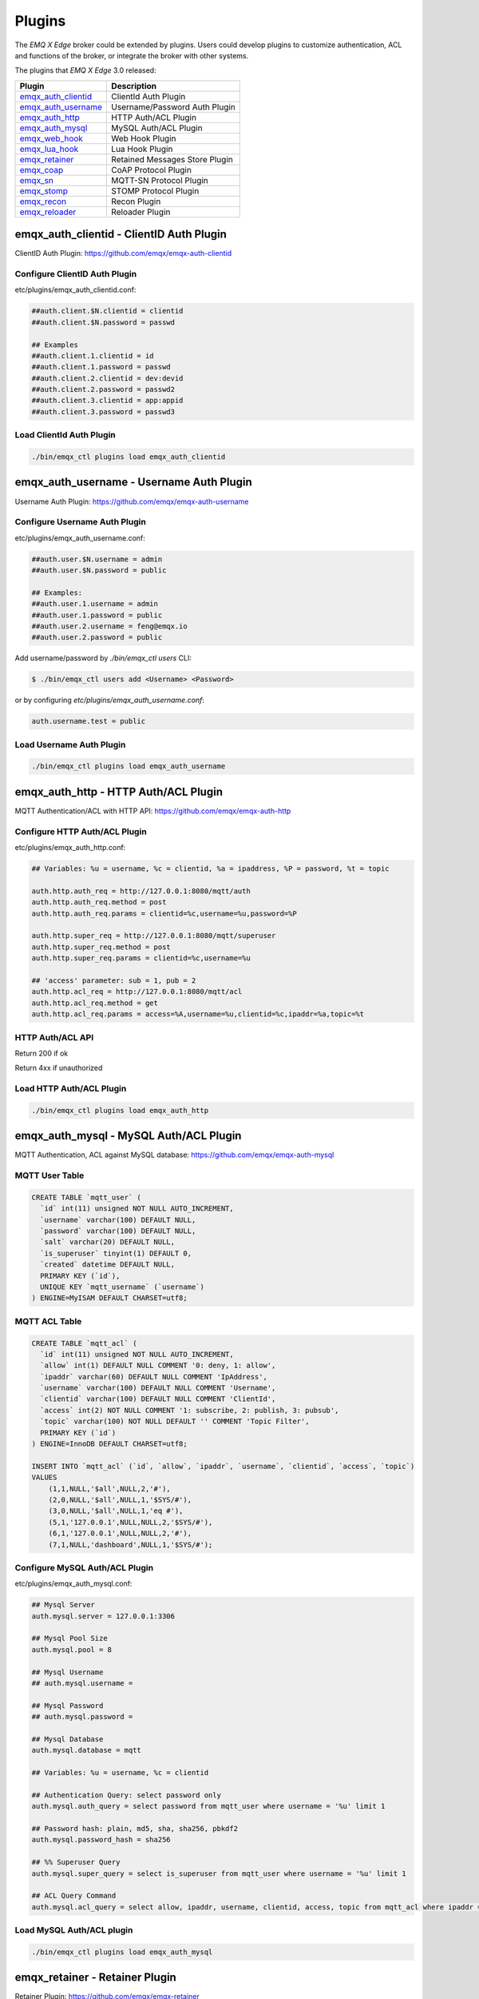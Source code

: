 
.. _plugins:

=======
Plugins
=======

The *EMQ X Edge* broker could be extended by plugins. Users could develop plugins to customize authentication, ACL and functions of the broker, or integrate the broker with other systems.

The plugins that *EMQ X Edge* 3.0 released:

+-------------------------+--------------------------------+
| Plugin                  | Description                    |
+=========================+================================+
| `emqx_auth_clientid`_   | ClientId Auth Plugin           |
+-------------------------+--------------------------------+
| `emqx_auth_username`_   | Username/Password Auth Plugin  |
+-------------------------+--------------------------------+
| `emqx_auth_http`_       | HTTP Auth/ACL Plugin           |
+-------------------------+--------------------------------+
| `emqx_auth_mysql`_      | MySQL Auth/ACL Plugin          |
+-------------------------+--------------------------------+
| `emqx_web_hook`_        | Web Hook Plugin                |
+-------------------------+--------------------------------+
| `emqx_lua_hook`_        | Lua Hook Plugin                |
+-------------------------+--------------------------------+
| `emqx_retainer`_        | Retained Messages Store Plugin |
+-------------------------+--------------------------------+
| `emqx_coap`_            | CoAP Protocol Plugin           |
+-------------------------+--------------------------------+
| `emqx_sn`_              | MQTT-SN Protocol Plugin        |
+-------------------------+--------------------------------+
| `emqx_stomp`_           | STOMP Protocol Plugin          |
+-------------------------+--------------------------------+
| `emqx_recon`_           | Recon Plugin                   |
+-------------------------+--------------------------------+
| `emqx_reloader`_        | Reloader Plugin                |
+-------------------------+--------------------------------+



-----------------------------------------
emqx_auth_clientid - ClientID Auth Plugin
-----------------------------------------

ClientID Auth Plugin: https://github.com/emqx/emqx-auth-clientid

Configure ClientID Auth Plugin
------------------------------

etc/plugins/emqx_auth_clientid.conf:

.. code-block:: properties

    ##auth.client.$N.clientid = clientid
    ##auth.client.$N.password = passwd

    ## Examples
    ##auth.client.1.clientid = id
    ##auth.client.1.password = passwd
    ##auth.client.2.clientid = dev:devid
    ##auth.client.2.password = passwd2
    ##auth.client.3.clientid = app:appid
    ##auth.client.3.password = passwd3

Load ClientId Auth Plugin
-------------------------

.. code-block:: bash

    ./bin/emqx_ctl plugins load emqx_auth_clientid
-----------------------------------------
emqx_auth_username - Username Auth Plugin
-----------------------------------------

Username Auth Plugin: https://github.com/emqx/emqx-auth-username

Configure Username Auth Plugin
------------------------------

etc/plugins/emqx_auth_username.conf:

.. code-block:: properties

    ##auth.user.$N.username = admin
    ##auth.user.$N.password = public

    ## Examples:
    ##auth.user.1.username = admin
    ##auth.user.1.password = public
    ##auth.user.2.username = feng@emqx.io
    ##auth.user.2.password = public

Add username/password by `./bin/emqx_ctl users` CLI:

.. code-block:: bash

   $ ./bin/emqx_ctl users add <Username> <Password>

or by configuring `etc/plugins/emqx_auth_username.conf`:

.. code-block:: bash

   auth.username.test = public

Load Username Auth Plugin
-------------------------

.. code-block:: bash

    ./bin/emqx_ctl plugins load emqx_auth_username


------------------------------------
emqx_auth_http - HTTP Auth/ACL Plugin
------------------------------------

MQTT Authentication/ACL with HTTP API: https://github.com/emqx/emqx-auth-http

Configure HTTP Auth/ACL Plugin
------------------------------

etc/plugins/emqx_auth_http.conf:

.. code-block:: properties

    ## Variables: %u = username, %c = clientid, %a = ipaddress, %P = password, %t = topic

    auth.http.auth_req = http://127.0.0.1:8080/mqtt/auth
    auth.http.auth_req.method = post
    auth.http.auth_req.params = clientid=%c,username=%u,password=%P

    auth.http.super_req = http://127.0.0.1:8080/mqtt/superuser
    auth.http.super_req.method = post
    auth.http.super_req.params = clientid=%c,username=%u

    ## 'access' parameter: sub = 1, pub = 2
    auth.http.acl_req = http://127.0.0.1:8080/mqtt/acl
    auth.http.acl_req.method = get
    auth.http.acl_req.params = access=%A,username=%u,clientid=%c,ipaddr=%a,topic=%t

HTTP Auth/ACL API
-----------------

Return 200 if ok

Return 4xx if unauthorized

Load HTTP Auth/ACL Plugin
-------------------------

.. code:: bash

    ./bin/emqx_ctl plugins load emqx_auth_http

---------------------------------------
emqx_auth_mysql - MySQL Auth/ACL Plugin
---------------------------------------

MQTT Authentication, ACL against MySQL database: https://github.com/emqx/emqx-auth-mysql

MQTT User Table
---------------

.. code-block:: sql

    CREATE TABLE `mqtt_user` (
      `id` int(11) unsigned NOT NULL AUTO_INCREMENT,
      `username` varchar(100) DEFAULT NULL,
      `password` varchar(100) DEFAULT NULL,
      `salt` varchar(20) DEFAULT NULL,
      `is_superuser` tinyint(1) DEFAULT 0,
      `created` datetime DEFAULT NULL,
      PRIMARY KEY (`id`),
      UNIQUE KEY `mqtt_username` (`username`)
    ) ENGINE=MyISAM DEFAULT CHARSET=utf8;

MQTT ACL Table
--------------

.. code-block:: sql

    CREATE TABLE `mqtt_acl` (
      `id` int(11) unsigned NOT NULL AUTO_INCREMENT,
      `allow` int(1) DEFAULT NULL COMMENT '0: deny, 1: allow',
      `ipaddr` varchar(60) DEFAULT NULL COMMENT 'IpAddress',
      `username` varchar(100) DEFAULT NULL COMMENT 'Username',
      `clientid` varchar(100) DEFAULT NULL COMMENT 'ClientId',
      `access` int(2) NOT NULL COMMENT '1: subscribe, 2: publish, 3: pubsub',
      `topic` varchar(100) NOT NULL DEFAULT '' COMMENT 'Topic Filter',
      PRIMARY KEY (`id`)
    ) ENGINE=InnoDB DEFAULT CHARSET=utf8;

    INSERT INTO `mqtt_acl` (`id`, `allow`, `ipaddr`, `username`, `clientid`, `access`, `topic`)
    VALUES
        (1,1,NULL,'$all',NULL,2,'#'),
        (2,0,NULL,'$all',NULL,1,'$SYS/#'),
        (3,0,NULL,'$all',NULL,1,'eq #'),
        (5,1,'127.0.0.1',NULL,NULL,2,'$SYS/#'),
        (6,1,'127.0.0.1',NULL,NULL,2,'#'),
        (7,1,NULL,'dashboard',NULL,1,'$SYS/#');

Configure MySQL Auth/ACL Plugin
-------------------------------

etc/plugins/emqx_auth_mysql.conf:

.. code-block:: properties

    ## Mysql Server
    auth.mysql.server = 127.0.0.1:3306

    ## Mysql Pool Size
    auth.mysql.pool = 8

    ## Mysql Username
    ## auth.mysql.username =

    ## Mysql Password
    ## auth.mysql.password =

    ## Mysql Database
    auth.mysql.database = mqtt

    ## Variables: %u = username, %c = clientid

    ## Authentication Query: select password only
    auth.mysql.auth_query = select password from mqtt_user where username = '%u' limit 1

    ## Password hash: plain, md5, sha, sha256, pbkdf2
    auth.mysql.password_hash = sha256

    ## %% Superuser Query
    auth.mysql.super_query = select is_superuser from mqtt_user where username = '%u' limit 1

    ## ACL Query Command
    auth.mysql.acl_query = select allow, ipaddr, username, clientid, access, topic from mqtt_acl where ipaddr = '%a' or username = '%u' or username = '$all' or clientid = '%c'

Load MySQL Auth/ACL plugin
--------------------------

.. code-block:: bash

    ./bin/emqx_ctl plugins load emqx_auth_mysql



-------------------------------
emqx_retainer - Retainer Plugin
-------------------------------

Retainer Plugin: https://github.com/emqx/emqx-retainer

Configure Retainer Plugin
-------------------------

etc/plugins/emqx_retainer.conf:

.. code-block:: properties

    ## disc: disc_copies, ram: ram_copies
    ## Notice: retainer's storage_type on each node in a cluster must be the same!
    retainer.storage_type = disc

    ## Max number of retained messages
    retainer.max_message_num = 1000000

    ## Max Payload Size of retained message
    retainer.max_payload_size = 64KB

    ## Expiry interval. Never expired if 0
    ## h - hour
    ## m - minute
    ## s - second
    retainer.expiry_interval = 0

-------------------------------
emqx_coap: CoAP Protocol Plugin
-------------------------------

CoAP Protocol Plugin: https://github.com/emqx/emqx-coap

Configure CoAP Plugin
---------------------

etc/plugins/emqx_coap.conf:

.. code-block:: properties

    coap.port = 5683

    coap.keepalive = 120s

    coap.enable_stats = off

Load CoAP Protocol Plugin
-------------------------

.. code:: bash

    ./bin/emqx_ctl plugins load emqx_coap

libcoap Client
--------------

.. code:: bash

    yum install libcoap

    % coap client publish message
    coap-client -m post -e "qos=0&retain=0&message=payload&topic=hello" coap://localhost/mqtt

-------------------------
emqx_sn: MQTT-SN Protocol
-------------------------

MQTT-SN Protocol/Gateway Plugin: https://github.com/emqx/emqx-sn

Configure MQTT-SN Plugin
------------------------

.. NOTE:: UDP Port for MQTT-SN: 1884

etc/plugins/emqx_sn.conf:

.. code-block:: properties

    mqtt.sn.port = 1884

Load MQTT-SN Plugin
-------------------

.. code::

    ./bin/emqx_ctl plugins load emqx_sn

----------------------------------
emqx_stomp - STOMP Protocol Plugin
----------------------------------

STOMP Protocol Plugin: https://github.com/emqx/emqx-stomp

Support STOMP 1.0/1.1/1.2 clients to connect to *EMQ X* broker and communicate with MQTT Clients.

Configure Stomp Plugin
----------------------

etc/plugins/emqx_stomp.conf:

.. NOTE:: Default Port for STOMP Protocol: 61613

.. code-block:: properties

    stomp.default_user.login = guest

    stomp.default_user.passcode = guest

    stomp.allow_anonymous = true

    stomp.frame.max_headers = 10

    stomp.frame.max_header_length = 1024

    stomp.frame.max_body_length = 8192

    stomp.listener = 61613

    stomp.listener.acceptors = 4

    stomp.listener.max_clients = 512

Load Stomp Plugin
-----------------

.. code-block:: bash

    ./bin/emqx_ctl plugins load emqx_stomp

-------------------------
emqx_recon - Recon Plugin
-------------------------

Recon Plugin: https://github.com/emqx/emqx-recon

The plugin loads `recon`_ library on a running *EMQ X* broker. Recon library helps debug and optimize an Erlang application.

Configure Recon Plugin
----------------------

etc/plugins/emqx_recon.conf:

.. code-block:: properties

    %% Garbage Collection: 10 minutes
    recon.gc_interval = 600

Load Recon Plugin
-----------------

.. code-block:: bash

    ./bin/emqx_ctl plugins load emqx_recon

Recon CLI
---------

.. code-block:: bash

    ./bin/emqx_ctl recon

    recon memory                 #recon_alloc:memory/2
    recon allocated              #recon_alloc:memory(allocated_types, current|max)
    recon bin_leak               #recon:bin_leak(100)
    recon node_stats             #recon:node_stats(10, 1000)
    recon remote_load Mod        #recon:remote_load(Mod)

-------------------------------
emqx_reloader - Reloader Plugin
-------------------------------

Erlang Module Reloader for Development: https://github.com/emqx/emqx-reloader

.. NOTE:: Don't load the plugin in production!

Configure Reloader Plugin
-------------------------

etc/plugins/emqx_reloader.conf:

.. code-block:: properties

    reloader.interval = 60

    reloader.logfile = log/reloader.log

Load `Reloader` Plugin
----------------------

.. code-block:: bash

    ./bin/emqx_ctl plugins load emqx_reloader

reload CLI
----------

.. code-block:: bash

    ./bin/emqx_ctl reload

    reload <Module>             # Reload a Module



------------------------
Plugin Development Guide
------------------------

Create a Plugin Project
-----------------------

Refer to `emqx_plugin_template`_ for new plugin project.

Register Auth/ACL Modules
-------------------------

emqx_auth_demo.erl - Demo Authentication Module:

.. code-block:: erlang

    -module(emqx_auth_demo).

    -behaviour(emqx_auth_mod).

    -include_lib("emqx/include/emqx.hrl").

    -export([init/1, check/3, description/0]).

    init(Opts) -> {ok, Opts}.

    check(#mqtt_client{client_id = ClientId, username = Username}, Password, _Opts) ->
        io:format("Auth Demo: clientId=~p, username=~p, password=~p~n",
                  [ClientId, Username, Password]),
        ok.

    description() -> "Demo Auth Module".

emqx_acl_demo.erl - Demo ACL Module:

.. code-block:: erlang

    -module(emqx_acl_demo).

    -include_lib("emqx/include/emqx.hrl").

    %% ACL callbacks
    -export([init/1, check_acl/2, reload_acl/1, description/0]).

    init(Opts) ->
        {ok, Opts}.

    check_acl({Client, PubSub, Topic}, Opts) ->
        io:format("ACL Demo: ~p ~p ~p~n", [Client, PubSub, Topic]),
        allow.

    reload_acl(_Opts) ->
        ok.

    description() -> "ACL Module Demo".

emqx_plugin_template_app.erl - Register the auth/ACL modules:

.. code-block:: erlang

    ok = emqx_access_control:register_mod(auth, emqx_auth_demo, []),
    ok = emqx_access_control:register_mod(acl, emqx_acl_demo, []),

Register Callbacks for Hooks
-----------------------------

The plugin could register callbacks for hooks. The hooks will be run by the broker when a client connected/disconnected, a topic subscribed/unsubscribed or a message published/delivered:

+------------------------+-----------------------------------------+
| Name                   | Description                             |
+------------------------+-----------------------------------------+
| client.connected       | Run when a client connects to the       |
|                        | broker successfully                     |
+------------------------+-----------------------------------------+
| client.subscribe       | Run before a client subscribes topics   |
+------------------------+-----------------------------------------+
| client.unsubscribe     | Run when a client unsubscribes topics   |
+------------------------+-----------------------------------------+
| session.subscribed     | Run after a client subscribes a topic   |
+------------------------+-----------------------------------------+
| session.unsubscribed   | Run after a client unsubscribes a topic |
+------------------------+-----------------------------------------+
| message.publish        | Run when a message is published         |
+------------------------+-----------------------------------------+
| message.delivered      | Run when a message is delivered         |
+------------------------+-----------------------------------------+
| message.acked          | Run when a message(qos1/2) is acked     |
+------------------------+-----------------------------------------+
| client.disconnected    | Run when a client is disconnnected      |
+------------------------+-----------------------------------------+

emqx_plugin_template.erl for example:

.. code-block:: erlang

    %% Called when the plugin application start
    load(Env) ->
        emqx:hook('client.connected', fun ?MODULE:on_client_connected/3, [Env]),
        emqx:hook('client.disconnected', fun ?MODULE:on_client_disconnected/3, [Env]),
        emqx:hook('client.subscribe', fun ?MODULE:on_client_subscribe/4, [Env]),
        emqx:hook('session.subscribed', fun ?MODULE:on_session_subscribed/4, [Env]),
        emqx:hook('client.unsubscribe', fun ?MODULE:on_client_unsubscribe/4, [Env]),
        emqx:hook('session.unsubscribed', fun ?MODULE:on_session_unsubscribed/4, [Env]),
        emqx:hook('message.publish', fun ?MODULE:on_message_publish/2, [Env]),
        emqx:hook('message.delivered', fun ?MODULE:on_message_delivered/4, [Env]),
        emqx:hook('message.acked', fun ?MODULE:on_message_acked/4, [Env]).

Register CLI Modules
--------------------

emqx_cli_demo.erl:

.. code-block:: erlang

    -module(emqx_cli_demo).

    -include_lib("emqx/include/emqx_cli.hrl").

    -export([cmd/1]).

    cmd(["arg1", "arg2"]) ->
        ?PRINT_MSG("ok");

    cmd(_) ->
        ?USAGE([{"cmd arg1 arg2", "cmd demo"}]).

emqx_plugin_template_app.erl - register the CLI module to *EMQ X* broker:

.. code-block:: erlang

    emqx_ctl:register_cmd(cmd, {emqx_cli_demo, cmd}, []).

There will be a new CLI after the plugin loaded::

    ./bin/emqx_ctl cmd arg1 arg2

Create Configuration File
-------------------------

Create `etc/${plugin_name}.conf|config` file for the plugin (which will be put in the directory `etc/plugins/${plugin_name}` after compilation). The *EMQ X* broker supports two types of config syntax:

1. ${plugin_name}.config with erlang syntax:

.. code-block:: erlang

    [
      {plugin_name, [
        {key, value}
      ]}
    ].

2. ${plugin_name}.conf with a general `k = v` syntax:

.. code-block:: properties

    plugin_name.key = value

Build and Release the Plugin
----------------------------

1. clone emqx-rel project:

.. code-block:: bash

    git clone https://github.com/emqx/emqx-rel.git

2. Add `DEPS` in Makefile:

.. code-block:: makefile

    DEPS += plugin_name
    dep_plugin_name = git url_of_plugin

3. Add the plugin in relx.config:

.. code-block:: erlang

    {plugin_name, load},

.. _emqx_dashboard:        https://github.com/emqx/emqx-dashboard
.. _emqx_retainer:         https://github.com/emqx/emqx-retainer
.. _emqx_auth_clientid:    https://github.com/emqx/emqx-auth-clientid
.. _emqx_auth_username:    https://github.com/emqx/emqx-auth-username
.. _emqx_auth_ldap:        https://github.com/emqx/emqx-auth-ldap
.. _emqx_auth_http:        https://github.com/emqx/emqx-auth-http
.. _emqx_auth_mysql:       https://github.com/emqx/emqx-auth-mysql
.. _emqx_auth_pgsql:       https://github.com/emqx/emqx-auth-pgsql
.. _emqx_auth_redis:       https://github.com/emqx/emqx-auth-redis
.. _emqx_auth_mongo:       https://github.com/emqx/emqx-auth-mongo
.. _emqx_web_hook:         https://github.com/emqx/emqx-web-hook
.. _emqx_lua_hook:         https://github.com/emqx/emqx-lua-hook
.. _emqx_sn:               https://github.com/emqx/emqx-sn
.. _emqx_coap:             https://github.com/emqx/emqx-coap
.. _emqx_stomp:            https://github.com/emqx/emqx-stomp
.. _emqx_recon:            https://github.com/emqx/emqx-recon
.. _emqx_reloader:         https://github.com/emqx/emqx-reloader
.. _emqx_plugin_template:  https://github.com/emqx/emqx-plugin-template
.. _recon:                 http://ferd.github.io/recon/
